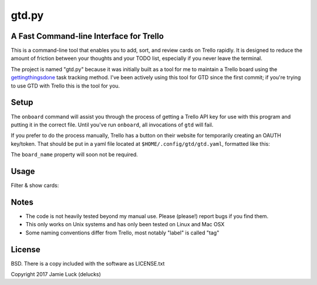 gtd.py
=======

A Fast Command-line Interface for Trello
---------------------------------------

This is a command-line tool that enables you to add, sort, and review cards on Trello rapidly. It is designed to reduce the amount of friction between your thoughts and your TODO list, especially if you never leave the terminal.

The project is named "gtd.py" because it was initially built as a tool for me to maintain a Trello board using the gettingthingsdone_ task tracking method. I've been actively using this tool for GTD since the first commit; if you're trying to use GTD with Trello this is the tool for you.

Setup
------

.. code:: shell
  $ pip install gtd.py
  $ gtd onboard

The ``onboard`` command will assist you through the process of getting a Trello API key for use with this program and putting it in the correct file. Until you've run ``onboard``, all invocations of ``gtd`` will fail.

If you prefer to do the process manually, Trello has a button on their website for temporarily creating an OAUTH key/token. That should be put in a yaml file located at ``$HOME/.config/gtd/gtd.yaml``, formatted like this:

.. code:: yaml
  api_key: "your-api-key"
  api_secret: "your-api-secret"
  oauth_token: "your-oauth-token"
  oauth_token_secret: "your-oauth-secret"
  board_name: "The name of the board you want to work with"

The ``board_name`` property will soon not be required.


Usage
-----

Filter & show cards:

.. code:: shell
  $ # Show cards from a list matching a regular expression on their titles
  $ gtd show cards -l Inbox -m 'https?'
  $ # Show cards which have no tags but have due dates
  $ gtd show cards --no-tags --has-due
  $ # Filter all cards based on a regex
  $ gtd grep 'http.*amazon'


Notes
------

* The code is not heavily tested beyond my manual use. Please (please!) report bugs if you find them.
* This only works on Unix systems and has only been tested on Linux and Mac OSX
* Some naming conventions differ from Trello, most notably "label" is called "tag"

License
--------

BSD. There is a copy included with the software as LICENSE.txt

Copyright 2017 Jamie Luck (delucks)


.. _gettingthingsdone: https://en.wikipedia.org/wiki/Getting_Things_Done
